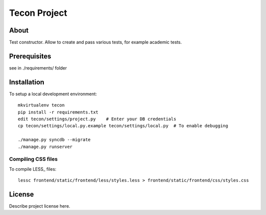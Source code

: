 .. TODO: Complete the README descriptions and "about" section.

Tecon Project
========================================

About
-----

Test constructor. Allow to create and pass various tests, for example academic tests.


Prerequisites
-------------

see in ./requirements/ folder

Installation
------------

To setup a local development environment::

    mkvirtualenv tecon
    pip install -r requirements.txt
    edit tecon/settings/project.py    # Enter your DB credentials
    cp tecon/settings/local.py.example tecon/settings/local.py  # To enable debugging

    ./manage.py syncdb --migrate
    ./manage.py runserver

Compiling CSS files
~~~~~~~~~~~~~~~~~~~

To compile LESS_ files::

    lessc frontend/static/frontend/less/styles.less > frontend/static/frontend/css/styles.css 


License
-------

Describe project license here.


.. Add links here:

.. _django-fluent: http://django-fluent.org/
.. _LiveReload: http://livereload.com/
.. _guard-livereload: https://github.com/guard/guard-livereload
